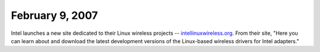 February 9, 2007
~~~~~~~~~~~~~~~~

Intel launches a new site dedicated to their Linux wireless projects -- `intellinuxwireless.org <http://intellinuxwireless.org/>`__. From their site, "Here you can learn about and download the latest development versions of the Linux-based wireless drivers for Intel adapters."
